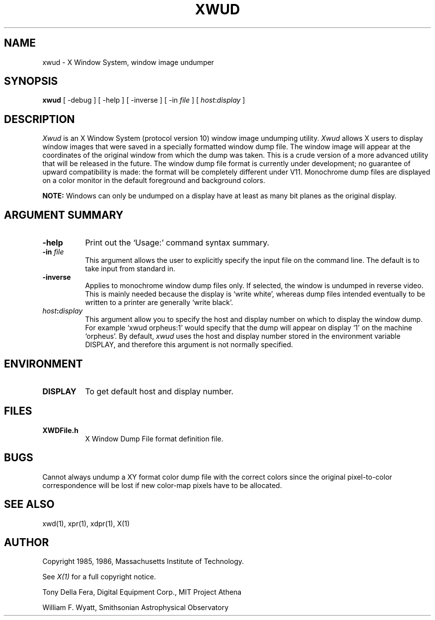 .TH XWUD 1 "21 November 1986" "X Version 10"
.SH NAME
xwud - X Window System, window image undumper
.SH SYNOPSIS
.B "xwud"
[ -debug ] [ -help ] [ -inverse ] [ -in \fIfile\fP ]
[ \fIhost\fP:\fIdisplay\fP ]
.SH DESCRIPTION
.PP
.I Xwud
is an X Window System (protocol version 10) window image undumping utility.
.I Xwud
allows X users to display window images that were saved in a specially
formatted window dump file.  The window  image  will  appear  at  the
coordinates of the original window from which the dump was taken.
This is a crude version of a more advanced utility that will be released
in the future.  The window dump file format is currently under
development; no guarantee of upward compatibility is made: the format will
be completely different under V11. Monochrome
dump files are displayed on a color monitor in the default foreground and
background colors. 
.PP
.B NOTE:
Windows can only be undumped on a display have at least as many bit planes
as the original display.
.SH ARGUMENT SUMMARY
.PP
.TP 8
.B "-help"
Print out the `Usage:' command syntax summary.
.PP
.TP 8
.B "-in \fIfile\fP"
This argument allows the user to explicitly specify the input 
file on the command line.  The default is to take input from standard in.
.PP
.TP 8
.B -inverse
Applies to monochrome window dump files only. If selected, the window is
undumped in reverse video. This is mainly needed because the display
is `write white', whereas dump files intended eventually to be written
to a printer are generally `write black'.
.PP
.TP 8
.B "\fIhost\fP:\fIdisplay\fP"
This  argument  allow  you  to  specify the host and display number on
which to display the window dump.  For example `xwud orpheus:1'
would specify that the dump will appear on display `1' on the machine
`orpheus'.  By default,
.I xwud
uses the host and display number stored in the environment variable
DISPLAY, and therefore this argument is not normally specified.
.SH ENVIRONMENT
.PP
.TP 8
.B DISPLAY
To get default host and display number.
.SH FILES
.PP
.TP 8
.B XWDFile.h
X Window Dump File format definition file.
.SH BUGS
.PP
Cannot always undump a XY format color dump file with the correct
colors since the original pixel\-to\-color correspondence will be lost
if new color\-map pixels have to be allocated.
.SH SEE ALSO
xwd(1), xpr(1), xdpr(1), X(1)
.SH AUTHOR
.PP
Copyright 1985, 1986, Massachusetts Institute of Technology.
.PP
See \fIX(1)\fP for a full copyright notice.
.PP
Tony Della Fera, Digital Equipment Corp., MIT Project Athena
.PP
William F. Wyatt, Smithsonian Astrophysical Observatory


